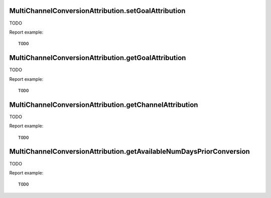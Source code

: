 .. highlight:: js
.. default-domain:: js

MultiChannelConversionAttribution.setGoalAttribution
````````````````````````````````````````````````````

TODO

.. function:: MultiChannelConversionAttribution.setGoalAttribution(idSite, idGoal, isEnabled)

    :param idSite: TODO
    :param idGoal: TODO
    :param isEnabled: TODO
    :returns: TODO

Report example::

    TODO

MultiChannelConversionAttribution.getGoalAttribution
````````````````````````````````````````````````````

TODO

.. function:: MultiChannelConversionAttribution.getGoalAttribution(idSite, idGoal)

    :param idSite: TODO
    :param idGoal: TODO
    :returns: TODO

Report example::

    TODO

MultiChannelConversionAttribution.getChannelAttribution
```````````````````````````````````````````````````````

TODO

.. function:: MultiChannelConversionAttribution.getChannelAttribution(idSite, period, date, idGoal, numDaysPriorToConversion, segment, expanded, flat, idSubtable)

    :param idSite: TODO
    :param period: TODO
    :param date: TODO
    :param idGoal: TODO
    :param numDaysPriorToConversion: TODO
    :param segment: TODO
    :param expanded: TODO
    :param flat: TODO
    :param idSubtable: TODO
    :returns: TODO

Report example::

    TODO

MultiChannelConversionAttribution.getAvailableNumDaysPriorConversion
````````````````````````````````````````````````````````````````````

TODO

.. function:: MultiChannelConversionAttribution.getAvailableNumDaysPriorConversion()

    :returns: TODO

Report example::

    TODO
